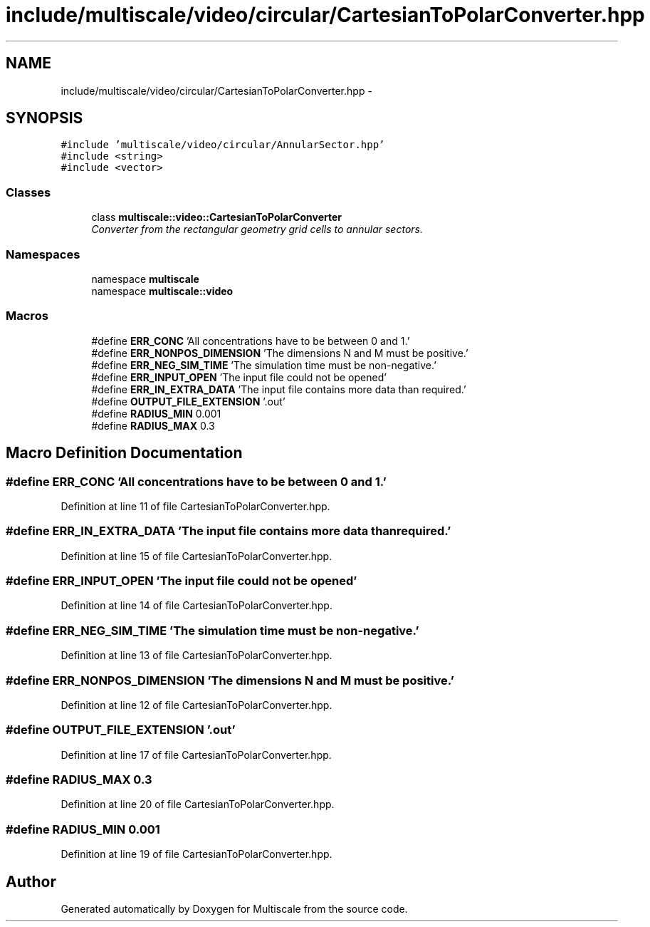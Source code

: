 .TH "include/multiscale/video/circular/CartesianToPolarConverter.hpp" 3 "Sun Mar 17 2013" "Version 0.0.1" "Multiscale" \" -*- nroff -*-
.ad l
.nh
.SH NAME
include/multiscale/video/circular/CartesianToPolarConverter.hpp \- 
.SH SYNOPSIS
.br
.PP
\fC#include 'multiscale/video/circular/AnnularSector\&.hpp'\fP
.br
\fC#include <string>\fP
.br
\fC#include <vector>\fP
.br

.SS "Classes"

.in +1c
.ti -1c
.RI "class \fBmultiscale::video::CartesianToPolarConverter\fP"
.br
.RI "\fIConverter from the rectangular geometry grid cells to annular sectors\&. \fP"
.in -1c
.SS "Namespaces"

.in +1c
.ti -1c
.RI "namespace \fBmultiscale\fP"
.br
.ti -1c
.RI "namespace \fBmultiscale::video\fP"
.br
.in -1c
.SS "Macros"

.in +1c
.ti -1c
.RI "#define \fBERR_CONC\fP   'All concentrations have to be between 0 and 1\&.'"
.br
.ti -1c
.RI "#define \fBERR_NONPOS_DIMENSION\fP   'The dimensions N and M must be positive\&.'"
.br
.ti -1c
.RI "#define \fBERR_NEG_SIM_TIME\fP   'The simulation time must be non-negative\&.'"
.br
.ti -1c
.RI "#define \fBERR_INPUT_OPEN\fP   'The input file could not be opened'"
.br
.ti -1c
.RI "#define \fBERR_IN_EXTRA_DATA\fP   'The input file contains more data than required\&.'"
.br
.ti -1c
.RI "#define \fBOUTPUT_FILE_EXTENSION\fP   '\&.out'"
.br
.ti -1c
.RI "#define \fBRADIUS_MIN\fP   0\&.001"
.br
.ti -1c
.RI "#define \fBRADIUS_MAX\fP   0\&.3"
.br
.in -1c
.SH "Macro Definition Documentation"
.PP 
.SS "#define ERR_CONC   'All concentrations have to be between 0 and 1\&.'"

.PP
Definition at line 11 of file CartesianToPolarConverter\&.hpp\&.
.SS "#define ERR_IN_EXTRA_DATA   'The input file contains more data than required\&.'"

.PP
Definition at line 15 of file CartesianToPolarConverter\&.hpp\&.
.SS "#define ERR_INPUT_OPEN   'The input file could not be opened'"

.PP
Definition at line 14 of file CartesianToPolarConverter\&.hpp\&.
.SS "#define ERR_NEG_SIM_TIME   'The simulation time must be non-negative\&.'"

.PP
Definition at line 13 of file CartesianToPolarConverter\&.hpp\&.
.SS "#define ERR_NONPOS_DIMENSION   'The dimensions N and M must be positive\&.'"

.PP
Definition at line 12 of file CartesianToPolarConverter\&.hpp\&.
.SS "#define OUTPUT_FILE_EXTENSION   '\&.out'"

.PP
Definition at line 17 of file CartesianToPolarConverter\&.hpp\&.
.SS "#define RADIUS_MAX   0\&.3"

.PP
Definition at line 20 of file CartesianToPolarConverter\&.hpp\&.
.SS "#define RADIUS_MIN   0\&.001"

.PP
Definition at line 19 of file CartesianToPolarConverter\&.hpp\&.
.SH "Author"
.PP 
Generated automatically by Doxygen for Multiscale from the source code\&.
